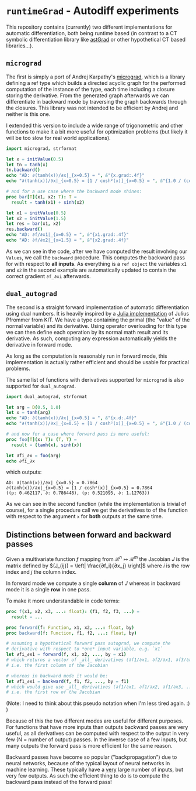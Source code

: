 * ~runtimeGrad~ - Autodiff experiments

This repository contains (currently) two different implementations for
automatic differentiation, both being runtime based (in contrast to a
CT symbolic differentiation library like [[https://github.com/SciNim][astGrad]] or other hypothetical
CT based libraries...).

** ~micrograd~

The first is simply a port of Andrej Karpathy's [[https://github.com/karpathy/micrograd][micrograd]], which is a
library defining a ref type which builds a directed acyclic graph for
the performed computation of the instance of the type, each time
including a closure storing the derivative. From the generated graph
afterwards we can differentiate in backward mode by traversing the
graph backwards through the closures. This library was not intended to
be efficient by Andrej and neither is this one.

I extended this version to include a wide range of trigonometric and
other functions to make it a bit more useful for optimization problems
(but likely it will be too slow for real world applications).

#+begin_src nim :results raw
import micrograd, strformat

let x = initValue(0.5)
let tn = tanh(x)
tn.backward()
echo "AD: ∂(tanh(x))/∂x|_{x=0.5} = ", &"{x.grad:.4f}"
echo "∂(tanh(x))/∂x|_{x=0.5} = [1 / cosh²(x)]_{x=0.5} = ", &"{1.0 / (cosh(0.5)**2):.4f}"

# and for a use case where the backward mode shines:
proc bar[T](x1, x2: T): T =
  result = tanh(x1) + sinh(x2)

let x1 = initValue(0.5)
let x2 = initValue(1.5)
let res = bar(x1, x2)
res.backward()
echo "AD: ∂f/∂x1|_{x=0.5} = ", &"{x1.grad:.4f}"
echo "AD: ∂f/∂x2|_{x=1.5} = ", &"{x2.grad:.4f}"
#+end_src

#+RESULTS:
AD: ∂(tanh(x))/∂x|_{x=0.5} = 0.7864
∂(tanh(x))/∂x|_{x=0.5} = [1 / cosh²(x)]_{x=0.5} = 0.7864
AD: ∂f/∂x1|_{x=0.5} = 0.7864
AD: ∂f/∂x2|_{x=1.5} = 2.3524

As we can see in the code, after we have computed the result involving
our ~Values~, we call the ~backward~ procedure. This computes the
backward pass for with respect to *all inputs*. As everything is a
~ref object~ the variables ~x1~ and ~x2~ in the second example are
automatically updated to contain the correct gradient ~∂f_∂xi~ afterwards.

** ~dual_autograd~

The second is a straight forward implementation of automatic
differentiation using dual numbers. It is heavily inspired by a [[https://www.youtube.com/watch?v=YQ7RIHMWA88][Julia
implementation]] of Julius Pfrommer from KIT. We have a type containing
the primal (the "value" of the normal variable) and its
derivative. Using operator overloading for this type we can then
define each operation by its normal math result and its derivative. As
such, computing any expression automatically yields the derivative in
forward mode.

As long as the computation is reasonably run in forward mode, this
implementation is actually rather efficient and should be usable for
practical problems.

The same list of functions with derivatives supported for ~micrograd~
is also supported for ~dual_autograd~.

#+begin_src nim :results raw
import dual_autograd, strformat

let arg = D(0.5, 1.0)
let x = tanh(arg)
echo "AD: ∂(tanh(x))/∂x|_{x=0.5} = ", &"{x.d:.4f}"
echo "∂(tanh(x))/∂x|_{x=0.5} = [1 / cosh²(x)]_{x=0.5} = ", &"{1.0 / (cosh(0.5)**2):.4f}"

# and now for a case where forward pass is more useful:
proc foo[T](x: T): (T, T) =
  result = (tanh(x), sinh(x))

let ∂fi_∂x = foo(arg)
echo ∂fi_∂x
#+end_src
which outputs:
#+begin_src 
AD: ∂(tanh(x))/∂x|_{x=0.5} = 0.7864
∂(tanh(x))/∂x|_{x=0.5} = [1 / cosh²(x)]_{x=0.5} = 0.7864
((p: 0.462117, ∂: 0.786448), (p: 0.521095, ∂: 1.12763))
#+end_src

As we can see in the second function (while the implementation is
trivial of course), for a single procedure call we get the derivatives
to of the function with respect to the argument ~x~ for *both* outputs
at the same time.

** Distinctions between forward and backward passes

Given a multivariate function $f$ mapping from $\mathcal{R}^n ↦
\mathcal{R}^m$ the Jacobian $J$ is the matrix defined by $(J_{ij}) =
\left| \frac{∂f_i}{∂x_j} \right|$ where $i$ is the row index and $j$
the column index.

In forward mode we compute a single *column* of $J$ whereas in
backward mode it is a single *row* in one pass.

To make it more understandable in code terms:

#+begin_src nim
proc f(x1, x2, x3, ...: float): (f1, f2, f3, ...) =
  result = ...

proc forward(f: Function, x1, x2, ...: float, by) 
proc backward(f: Function, f1, f2, ...: float, by)
  
# assuming a hypothetical forward pass autograd, we compute the
# derivative with respect to *one* input variable, e.g. `x1`   
let ∂fi_∂x1 = forward(f, x1, x2, ..., by = x1)
# which returns a vector of _all_ derivatives (∂f1/∂x1, ∂f2/∂x1, ∂f3/∂x1, ...)
# i.e. the first column of the Jacobian

# whereas in backward mode it would be:
let ∂f1_∂xi = backward(f, f1, f2, ..., by = f1)
# which would give use _all_ derivatives (∂f1/∂x1, ∂f1/∂x2, ∂f1/∂x3, ...)
# i.e. the first row of the Jacobian
#+end_src

(Note: I need to think about this pseudo notation when I'm less tired
again. :) )

Because of this the two different modes are useful for different
purposes. For functions that have more inputs than outputs backward
passes are very useful, as all derivatives can be computed with
respect to the output in very few (N = number of output) passes. In
the inverse case of a few inputs, but many outputs the forward pass is
more efficient for the same reason.

Backward passes have become so popular ("backpropagation") due to
neural networks, because of the typical layout of neural networks in
machine learning. These typically have a _very_ large number of
inputs, but very few outputs. As such the efficient thing to do is to
compute the backward pass instead of the forward pass!
